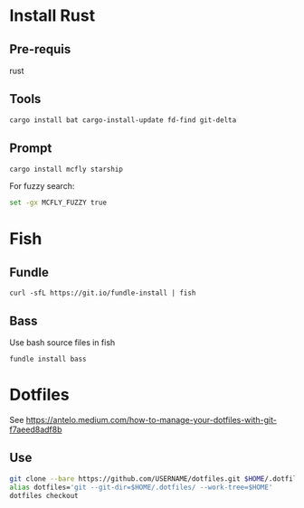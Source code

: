 * Install Rust

** Pre-requis
rust

** Tools
#+BEGIN_SRC bash
cargo install bat cargo-install-update fd-find git-delta
#+END_SRC

** Prompt
#+BEGIN_SRC bash
cargo install mcfly starship
#+END_SRC

For fuzzy search:
#+BEGIN_SRC bash
set -gx MCFLY_FUZZY true
#+END_SRC


* Fish

** Fundle
#+BEGIN_SRC fish
curl -sfL https://git.io/fundle-install | fish
#+END_SRC

** Bass
Use bash source files in fish

#+BEGIN_SRC fish
fundle install bass
#+END_SRC

* Dotfiles
See https://antelo.medium.com/how-to-manage-your-dotfiles-with-git-f7aeed8adf8b

** Use

#+BEGIN_SRC bash
git clone --bare https://github.com/USERNAME/dotfiles.git $HOME/.dotfiles
alias dotfiles='git --git-dir=$HOME/.dotfiles/ --work-tree=$HOME'
dotfiles checkout
#+END_SRC


